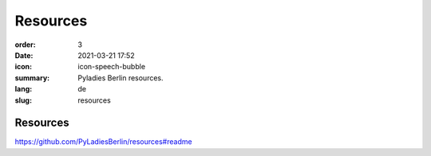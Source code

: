 Resources
##########

:order: 3
:date: 2021-03-21 17:52
:icon: icon-speech-bubble
:summary: Pyladies Berlin resources.
:lang: de
:slug: resources

Resources
~~~~~~~~~~~~

https://github.com/PyLadiesBerlin/resources#readme
